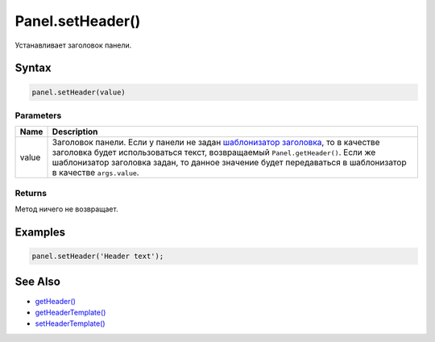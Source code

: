 Panel.setHeader()
=================

Устанавливает заголовок панели.

Syntax
------

.. code:: js

    panel.setHeader(value)

Parameters
~~~~~~~~~~

.. list-table::
   :header-rows: 1

   * - Name
     - Description
   * - value
     - Заголовок панели. Если у панели не задан `шаблонизатор заголовка <../Panel.setHeaderTemplate.html>`__, то в качестве заголовка будет использоваться текст, возвращаемый ``Panel.getHeader()``. Если же шаблонизатор заголовка задан, то данное значение будет передаваться в шаблонизатор в качестве ``args.value``.


Returns
~~~~~~~

Метод ничего не возвращает.

Examples
--------

.. code:: js

    panel.setHeader('Header text');

See Also
--------

-  `getHeader() <../Panel.getHeader.html>`__
-  `getHeaderTemplate() <../Panel.getHeaderTemplate.html>`__
-  `setHeaderTemplate() <../Panel.setHeaderTemplate.html>`__
